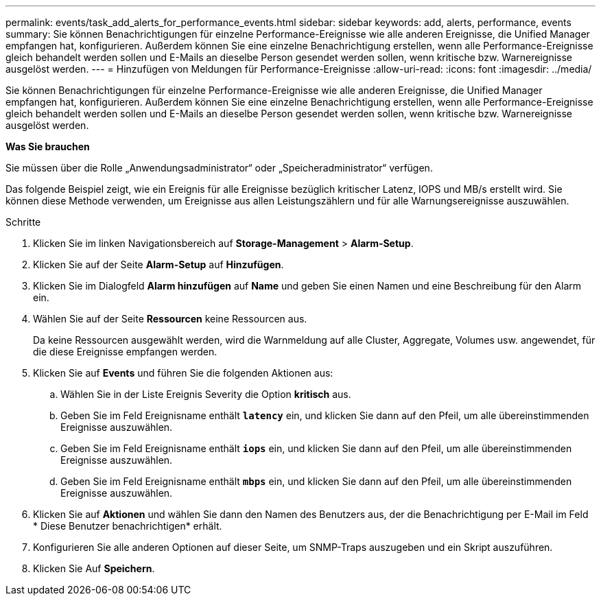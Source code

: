 ---
permalink: events/task_add_alerts_for_performance_events.html 
sidebar: sidebar 
keywords: add, alerts, performance, events 
summary: Sie können Benachrichtigungen für einzelne Performance-Ereignisse wie alle anderen Ereignisse, die Unified Manager empfangen hat, konfigurieren. Außerdem können Sie eine einzelne Benachrichtigung erstellen, wenn alle Performance-Ereignisse gleich behandelt werden sollen und E-Mails an dieselbe Person gesendet werden sollen, wenn kritische bzw. Warnereignisse ausgelöst werden. 
---
= Hinzufügen von Meldungen für Performance-Ereignisse
:allow-uri-read: 
:icons: font
:imagesdir: ../media/


[role="lead"]
Sie können Benachrichtigungen für einzelne Performance-Ereignisse wie alle anderen Ereignisse, die Unified Manager empfangen hat, konfigurieren. Außerdem können Sie eine einzelne Benachrichtigung erstellen, wenn alle Performance-Ereignisse gleich behandelt werden sollen und E-Mails an dieselbe Person gesendet werden sollen, wenn kritische bzw. Warnereignisse ausgelöst werden.

*Was Sie brauchen*

Sie müssen über die Rolle „Anwendungsadministrator“ oder „Speicheradministrator“ verfügen.

Das folgende Beispiel zeigt, wie ein Ereignis für alle Ereignisse bezüglich kritischer Latenz, IOPS und MB/s erstellt wird. Sie können diese Methode verwenden, um Ereignisse aus allen Leistungszählern und für alle Warnungsereignisse auszuwählen.

.Schritte
. Klicken Sie im linken Navigationsbereich auf *Storage-Management* > *Alarm-Setup*.
. Klicken Sie auf der Seite *Alarm-Setup* auf *Hinzufügen*.
. Klicken Sie im Dialogfeld *Alarm hinzufügen* auf *Name* und geben Sie einen Namen und eine Beschreibung für den Alarm ein.
. Wählen Sie auf der Seite *Ressourcen* keine Ressourcen aus.
+
Da keine Ressourcen ausgewählt werden, wird die Warnmeldung auf alle Cluster, Aggregate, Volumes usw. angewendet, für die diese Ereignisse empfangen werden.

. Klicken Sie auf *Events* und führen Sie die folgenden Aktionen aus:
+
.. Wählen Sie in der Liste Ereignis Severity die Option *kritisch* aus.
.. Geben Sie im Feld Ereignisname enthält *`latency`* ein, und klicken Sie dann auf den Pfeil, um alle übereinstimmenden Ereignisse auszuwählen.
.. Geben Sie im Feld Ereignisname enthält *`iops`* ein, und klicken Sie dann auf den Pfeil, um alle übereinstimmenden Ereignisse auszuwählen.
.. Geben Sie im Feld Ereignisname enthält *`mbps`* ein, und klicken Sie dann auf den Pfeil, um alle übereinstimmenden Ereignisse auszuwählen.


. Klicken Sie auf *Aktionen* und wählen Sie dann den Namen des Benutzers aus, der die Benachrichtigung per E-Mail im Feld * Diese Benutzer benachrichtigen* erhält.
. Konfigurieren Sie alle anderen Optionen auf dieser Seite, um SNMP-Traps auszugeben und ein Skript auszuführen.
. Klicken Sie Auf *Speichern*.

